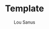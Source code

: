#+TITLE: Template
#+AUTHOR: Lou Sanus
#+DESCRIPTION:
#+PROPERTY: header-args :tangle
#+auto_tangle: t
#+STARTUP: showeverything
